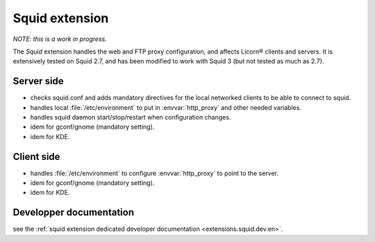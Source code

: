 .. _extensions.squid.en:

===============
Squid extension
===============

*NOTE: this is a work in progress.*

The `Squid` extension handles the web and FTP proxy configuration, and affects Licorn® clients and servers. It is extensively tested on Squid 2.7, and has been modified to work with Squid 3 (but not tested as much as 2.7).

Server side
===========

* checks squid.conf and adds mandatory directives for the local networked clients to be able to connect to squid.
* handles local :file:`/etc/environment` to put in :envvar:`http_proxy` and other needed variables.
* handles squid daemon start/stop/restart when configuration changes.
* idem for gconf/gnome (mandatory setting).
* idem for KDE.

Client side
===========

* handles :file:`/etc/environment` to configure :envvar:`http_proxy` to point to the server.
* idem for gconf/gnome (mandatory setting).
* idem for KDE.


Developper documentation
========================

see the :ref:`squid extension dedicated developer documentation <extensions.squid.dev.en>`.
